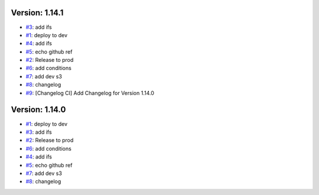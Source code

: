 Version: 1.14.1
===============

* `#3 <https://github.com/wandervik/pw_tests/pull/3>`__: add ifs
* `#1 <https://github.com/wandervik/pw_tests/pull/1>`__: deploy to dev
* `#4 <https://github.com/wandervik/pw_tests/pull/4>`__: add ifs
* `#5 <https://github.com/wandervik/pw_tests/pull/5>`__: echo github ref
* `#2 <https://github.com/wandervik/pw_tests/pull/2>`__: Release to prod
* `#6 <https://github.com/wandervik/pw_tests/pull/6>`__: add conditions
* `#7 <https://github.com/wandervik/pw_tests/pull/7>`__: add dev s3
* `#8 <https://github.com/wandervik/pw_tests/pull/8>`__: changelog
* `#9 <https://github.com/wandervik/pw_tests/pull/9>`__: [Changelog CI] Add Changelog for Version 1.14.0


Version: 1.14.0
===============

* `#1 <https://github.com/wandervik/pw_tests/pull/1>`__: deploy to dev
* `#3 <https://github.com/wandervik/pw_tests/pull/3>`__: add ifs
* `#2 <https://github.com/wandervik/pw_tests/pull/2>`__: Release to prod
* `#6 <https://github.com/wandervik/pw_tests/pull/6>`__: add conditions
* `#4 <https://github.com/wandervik/pw_tests/pull/4>`__: add ifs
* `#5 <https://github.com/wandervik/pw_tests/pull/5>`__: echo github ref
* `#7 <https://github.com/wandervik/pw_tests/pull/7>`__: add dev s3
* `#8 <https://github.com/wandervik/pw_tests/pull/8>`__: changelog
